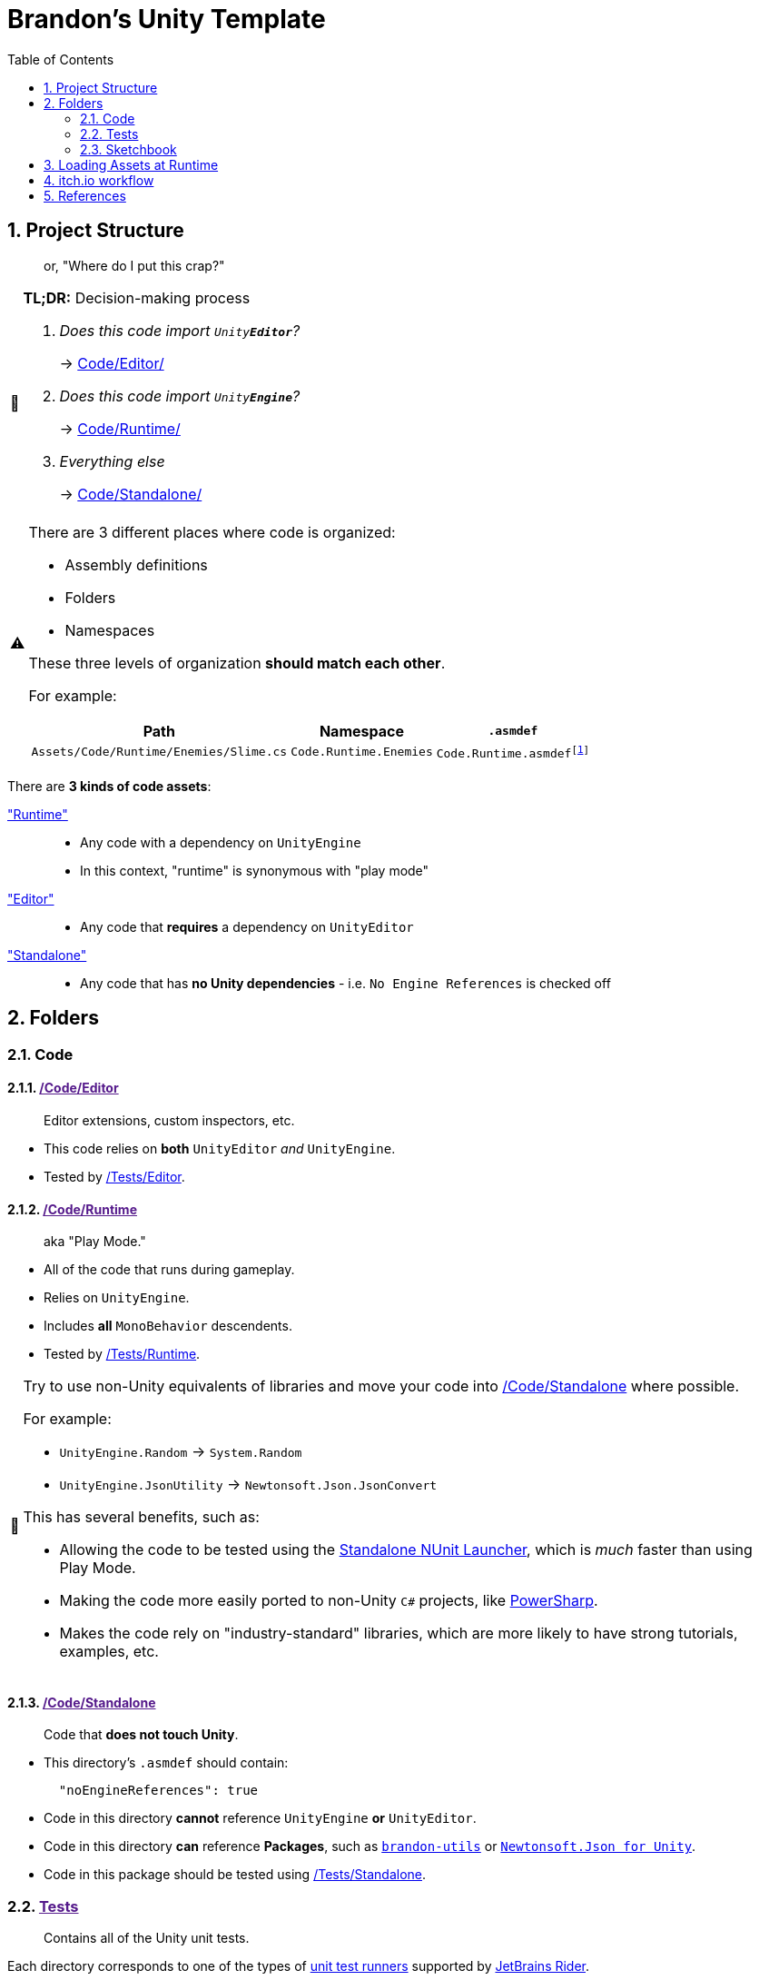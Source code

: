 ﻿= Brandon's Unity Template
// These are unicode emojis,
// which are used instead of FontAwesome icons for admonitions.
// See: https://docs.asciidoctor.org/asciidoc/latest/blocks/admonitions/#using-emoji-for-admonition-icons
:tip-caption: 📎
:note-caption: 📰
:warning-caption: ⚠
:caution-caption: 🔥
:important-caption: ‼
:sectnums:
:toc:
:rider-testing: https://www.jetbrains.com/help/rider/Running_and_Debugging_Unity_Tests.html
:itch-io: https://itch.io[itch.io]
:butler: https://itch.io/docs/butler/[butler]

== Project Structure
> or, "Where do I put this crap?"

.*TL;DR:* Decision-making process
[NOTE]
====
[qanda]
Does this code import `Unity**Editor**`?::
-> link:Code/Editor/[]

Does this code import `Unity**Engine**`?::
-> link:Code/Runtime/[]

Everything else::
-> link:Code/Standalone/[]
====



[WARNING]
--
There are 3 different places where code is organized:

- Assembly definitions
- Folders
- Namespaces

These three levels of organization *should match each other*.

For example:

[cols="m,m,m"]
|===
|Path |Namespace |`.asmdef`

|Assets/Code/Runtime/Enemies/Slime.cs
|Code.Runtime.Enemies
|Code.Runtime.asmdef{wj}footnote:[The `.asmdef` file lives in the `Assets/Code/Runtime` folder, so the name does _not_ include `.Enemies`.]
|===
--

There are *3 kinds of code assets*:

link:Code/Runtime/["Runtime"]::
- Any code with a dependency on `UnityEngine`
- In this context, "runtime" is synonymous with "play mode"
link:Code/Editor/["Editor"]::
- Any code that *requires* a dependency on `UnityEditor`
link:Code/Editor/["Standalone"]::
- Any code that has *no Unity dependencies* - i.e. `No Engine References` is checked off



== Folders

=== Code

[#_code-editor]
==== link:{docdir}[/Code/Editor]

> Editor extensions, custom inspectors, etc.

- This code relies on *both* `UnityEditor` _and_ `UnityEngine`.
- Tested by <<_tests-editor>>.

[#_code-runtime]
==== link:{docdir}[/Code/Runtime]

> aka "Play Mode."

- All of the code that runs during gameplay.
- Relies on `UnityEngine`.
- Includes *all* `MonoBehavior` descendents.
- Tested by <<_tests-runtime>>.

[TIP]
--
Try to use non-Unity equivalents of libraries and move your code into <<_code-standalone>> where possible.

For example:

- `UnityEngine.Random` -> `System.Random`
- `UnityEngine.JsonUtility` -> `Newtonsoft.Json.JsonConvert`

This has several benefits, such as:

- Allowing the code to be tested using the https://www.jetbrains.com/help/rider/Running_and_Debugging_Unity_Tests.html[Standalone NUnit Launcher], which is _much_ faster than using Play Mode.
- Making the code more easily ported to non-Unity `C#` projects, like https://github.com/brandoncimino/PowerSharp[PowerSharp].
- Makes the code rely on "industry-standard" libraries, which are more likely to have strong tutorials, examples, etc.
--

[#_code-standalone]
==== link:{docdir}[/Code/Standalone]

> Code that *does not touch Unity*.

- This directory's `.asmdef` should contain:
+
[source,json]
----
  "noEngineReferences": true
----
+
- Code in this directory *cannot* reference `UnityEngine` *or* `UnityEditor`.
- Code in this directory *can* reference *Packages*, such as https://github.com/brandoncimino/brandon-utils[`brandon-utils`] or https://github.com/jilleJr/Newtonsoft.Json-for-Unity[`Newtonsoft.Json for Unity`].
- Code in this package should be tested using <<_tests-standalone>>.



[#_tests]
=== link:{docdir}[Tests]

> Contains all of the Unity unit tests.

Each directory corresponds to one of the types of {rider-testing}[unit test runners] supported by https://www.jetbrains.com/rider/[JetBrains Rider].


[#_tests-editor]
==== link:{docdir}[/Tests/Editor]

> {rider-testing}[*Edit Mode*] tests that target <<_code-editor>>.


[#_tests-runtime]
==== link:{docdir}[/Tests/Runtime]

> {rider-testing}[*Play Mode*] tests that target <<_code-runtime>>.


[#_tests-standalone]
==== link:{docfile}[/Tests/Standalone]

> {rider-testing}[*NUnit Standalone*] tests that target <<_code-standalone>>.



=== Sketchbook

Place anything you want to play around with in here.

For example:

- Personal notes
- Experimental code
- Quick `[Test]` methods

WARNING: This folder should *never* be checked in to the repository.{wj}footnote:[With the exception of link:Sketchbook/Sketchbook.adoc[] and link:Sketchbook/Sketchbook.adoc.meta[].]

== Loading Assets at Runtime

There are 3 main options:

`Resources/` folder::
- Relies on a "magically named" folder
- Have to be built with the project every time
- Everything is referenced by path, meaning that refactoring is a bit ugly (needing to change `string` paths and such)
``AssetBundle``s::
- Can be built _ahead of time_ (i.e. only need to be re-built when they themselves change)
- Referenced by path (which means that paths need to be updated if the `AssetBundle` is moved)
- Allows https://docs.unity3d.com/2021.1/Documentation/ScriptReference/AssetBundle.LoadFromFileAsync.html[asynchronous loading]
https://docs.unity3d.com/Packages/com.unity.addressables@1.3/manual/AddressableAssetsOverview.html[`Addressables`]::
- Quite a bit fancier
- Allows https://docs.unity3d.com/Packages/com.unity.addressables@1.3/manual/AddressableAssetsAsyncOperationHandle.html[asynchronous loading]
- Allows things to be referenced in a more abstract way, specifically `Address` (a unique identifier) and `Label` (an arbitrary tag)


////
TODO:
Create Assets/{X}/Visuals
Create Assets/{X}/Audio
Create Assets/{X}/{Y}
Create Assets/Prefabs
Create Assets/Resources*

*See if this is still necessary: https://docs.unity3d.com/2021.1/Documentation/Manual/LoadingResourcesatRuntime.html
////

[#_itch-io]
== {itch-io} workflow

The build process consists of: ::

. Building a `WebGL` version of the game.
. `.zip`-ing the build.
. Uploading the `.zip` file to {itch-io}.

To-do's for the <<_itch-io>> (via link:../build.ps1[]): ::

- [ ] Triggering unity's `WebGL` build
- [ ] `.zip`-ing the build
- [ ] Uploading the `.zip` file to {itch-io}
** [x] Download {butler} ->  link:../build.ps1[].`Get-Butler`

== References

.Project Structure
[NOTE]
--
- https://forum.unity.com/threads/mature-project-folder-structure.654694/[Mature Project Folder structure]
- https://docs.unity3d.com/Manual/cus-asmdef.html[Assembly definition and packages]
- https://docs.unity3d.com/Manual/cus-layout.html[Package layout]
--

.Loading Assets
[NOTE]
--
- https://www.reddit.com/r/Unity3D/comments/mnf3s8/addressables_vs_resource_folder/[r/unity3d: Addressables vs Resource Folder]
- https://docs.unity3d.com/Packages/com.unity.addressables@1.3/manual/AddressableAssetsDevelopmentCycle.html[Addressable Assets Development Cycle]
- https://docs.unity3d.com/2021.1/Documentation/Manual/LoadingResourcesatRuntime.html[Loading Resources at Runtime]
--

